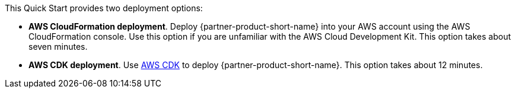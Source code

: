 // Edit this placeholder text to accurately describe your architecture.

This Quick Start provides two deployment options:

* *AWS CloudFormation deployment*. Deploy {partner-product-short-name} into your AWS account using the AWS CloudFormation console. Use this option if you are unfamiliar with the AWS Cloud Development Kit. This option takes about seven minutes.
* *AWS CDK deployment*. Use https://aws.amazon.com/cdk/[AWS CDK^] to deploy {partner-product-short-name}. This option takes about 12 minutes.

